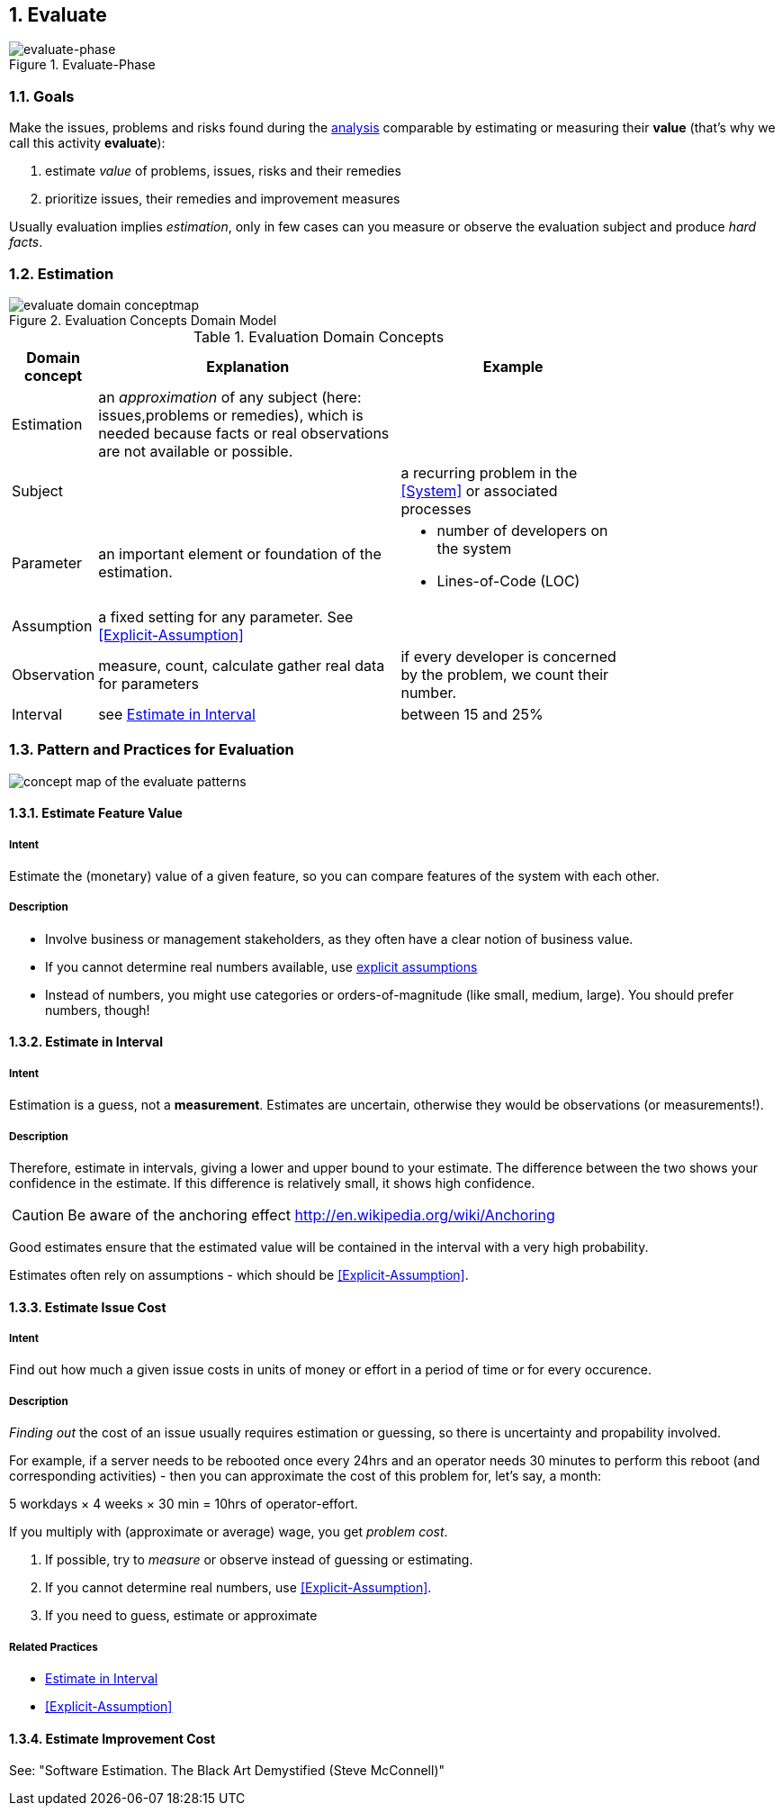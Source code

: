 :numbered:

[[Evaluate]]
== Evaluate

image::01-intro-and-overview/evaluate-phase.png["evaluate-phase", title="Evaluate-Phase"]

=== Goals

Make the issues, problems and risks found during the <<Analyze, analysis>>
comparable by estimating or measuring their *value*
(that's why we call this activity *evaluate*):

. estimate _value_ of problems, issues, risks and their remedies
. prioritize issues, their remedies and improvement measures

Usually evaluation implies _estimation_, only in few cases can you measure
or observe the evaluation subject and produce _hard facts_.

=== Estimation

[[figure-evaluation-concepts]]
image::evaluate-domain-conceptmap.png[title="Evaluation Concepts Domain Model"]


[width="80%",cols="2,8,6a", options="header"]
.Evaluation Domain Concepts
|===
| Domain concept | Explanation | Example
| Estimation | an _approximation_ of any subject
  (here: issues,problems or remedies), which is needed because
	facts or real observations are not available or possible.
|
| Subject    |  | a recurring problem in the <<System>> or
associated processes
| Parameter  | an important element or foundation of the
estimation.
a|
	* number of developers on the system
    * Lines-of-Code (LOC)

| Assumption | a fixed setting for any parameter.
  See <<Explicit-Assumption>>
|

| Observation | measure, count, calculate gather real data
for parameters  | if every developer is
concerned by the problem, we count their number.

| Interval   | see <<Estimate-In-Interval>> | between 15 and 25%

|===


=== Pattern and Practices for Evaluation

// image map - created manually from OmniGraffle Export
++++
<map name="EvaluationPractices">
	<area shape=rect coords="14,157,118,204" href="#Explicit-Assumption">
	<area shape=rect coords="3,8,75,57" href="#Estimate-Feature-Value">
	<area shape=rect coords="346,3,425,62" href="#Estimate-In-Interval">
	<area shape=rect coords="533,3,653,62" href="#Estimate-Improvement-Cost">
	<area shape=rect coords="147,3,251,62" href="#Estimate-Issue-Cost">
	<area shape=rect coords="482,150,618,199" href="#Collect-Opportunities-For-Improvement">
	<area shape=rect coords="200,145,297,193" href="#Collect-Issues">
</map>
<img border=0 src="images/evaluate-patterns-conceptmap.png" usemap="#EvaluationPractices", alt="concept map of the evaluate patterns">
++++


// the detailed description of the evaluation-patterns
[[Estimate-Feature-Value]]
==== [pattern]#Estimate Feature Value#

===== Intent
Estimate the (monetary) value of a given feature, so you can compare features of the system with each other.

===== Description
* Involve business or management stakeholders, as they often have a clear notion of business value.
* If you cannot determine real numbers available, use <<Explicit-Assumption, explicit assumptions>>
* Instead of numbers, you might use categories or orders-of-magnitude (like small, medium, large). You should prefer numbers, though!



[[Estimate-In-Interval]]
==== [pattern]#Estimate in Interval#
===== Intent
Estimation is a guess, not a *measurement*.
Estimates are uncertain, otherwise they would be observations (or measurements!).

===== Description
Therefore, estimate in intervals, giving a lower and upper bound to your estimate. The difference between the two shows your confidence in the estimate. If this difference is relatively small, it shows high confidence.

CAUTION: Be aware of the anchoring effect http://en.wikipedia.org/wiki/Anchoring

Good estimates ensure that the estimated value will be contained in the interval with a very high probability.

Estimates often rely on assumptions - which should be <<Explicit-Assumption>>.



[[Estimate-Issue-Cost]]
==== [pattern]#Estimate Issue Cost#

===== Intent
Find out how much a given issue costs in units of money or effort in a period of time or for every occurence.

===== Description
_Finding out_ the cost of an issue usually requires estimation or guessing, so there is
uncertainty and propability involved.

For example, if a server needs to be rebooted once every 24hrs and an operator needs 30 minutes to perform this reboot (and corresponding activities) - then you can approximate the cost of this problem for, let's say, a month:

5 workdays × 4 weeks × 30 min = 10hrs of operator-effort.

If you multiply with (approximate or average) wage, you get _problem cost_.

. If possible, try to _measure_ or observe instead of guessing or estimating.
. If you cannot determine real numbers, use <<Explicit-Assumption>>.
. If you need to guess, estimate or approximate

===== Related Practices

* <<Estimate-In-Interval>>
* <<Explicit-Assumption>>



[[Estimate-Improvement-Cost]]
==== [pattern]#Estimate Improvement Cost#

See: "Software Estimation. The Black Art Demystified (Steve McConnell)"
